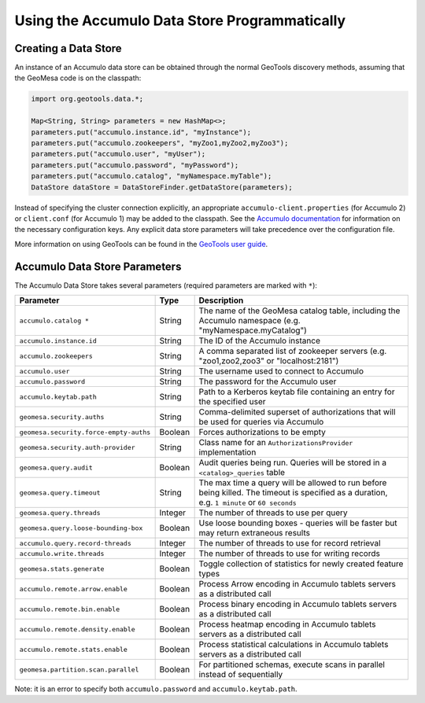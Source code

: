 Using the Accumulo Data Store Programmatically
==============================================

Creating a Data Store
---------------------

An instance of an Accumulo data store can be obtained through the normal GeoTools discovery methods, assuming
that the GeoMesa code is on the classpath:

.. code-block:: java

    import org.geotools.data.*;

    Map<String, String> parameters = new HashMap<>;
    parameters.put("accumulo.instance.id", "myInstance");
    parameters.put("accumulo.zookeepers", "myZoo1,myZoo2,myZoo3");
    parameters.put("accumulo.user", "myUser");
    parameters.put("accumulo.password", "myPassword");
    parameters.put("accumulo.catalog", "myNamespace.myTable");
    DataStore dataStore = DataStoreFinder.getDataStore(parameters);

Instead of specifying the cluster connection explicitly, an appropriate ``accumulo-client.properties`` (for Accumulo
2) or ``client.conf`` (for Accumulo 1) may be added to the classpath. See the
`Accumulo documentation <https://accumulo.apache.org/docs/2.x/getting-started/clients#creating-an-accumulo-client>`_
for information on the necessary configuration keys. Any explicit data store parameters will take precedence over
the configuration file.

More information on using GeoTools can be found in the `GeoTools user guide <http://docs.geotools.org/stable/userguide/>`_.

.. _accumulo_parameters:

Accumulo Data Store Parameters
------------------------------

The Accumulo Data Store takes several parameters (required parameters are marked with ``*``):

====================================== ======= ==========================================================================
Parameter                              Type    Description
====================================== ======= ==========================================================================
``accumulo.catalog *``                 String  The name of the GeoMesa catalog table, including the Accumulo namespace
                                               (e.g. "myNamespace.myCatalog")
``accumulo.instance.id``               String  The ID of the Accumulo instance
``accumulo.zookeepers``                String  A comma separated list of zookeeper servers (e.g. "zoo1,zoo2,zoo3"
                                               or "localhost:2181")
``accumulo.user``                      String  The username used to connect to Accumulo
``accumulo.password``                  String  The password for the Accumulo user
``accumulo.keytab.path``               String  Path to a Kerberos keytab file containing an entry for the specified user
``geomesa.security.auths``             String  Comma-delimited superset of authorizations that will be used for
                                               queries via Accumulo
``geomesa.security.force-empty-auths`` Boolean Forces authorizations to be empty
``geomesa.security.auth-provider``     String  Class name for an ``AuthorizationsProvider`` implementation
``geomesa.query.audit``                Boolean Audit queries being run. Queries will be stored in a
                                               ``<catalog>_queries`` table
``geomesa.query.timeout``              String  The max time a query will be allowed to run before being killed. The
                                               timeout is specified as a duration, e.g. ``1 minute`` or ``60 seconds``
``geomesa.query.threads``              Integer The number of threads to use per query
``geomesa.query.loose-bounding-box``   Boolean Use loose bounding boxes - queries will be faster but may return
                                               extraneous results
``accumulo.query.record-threads``      Integer The number of threads to use for record retrieval
``accumulo.write.threads``             Integer The number of threads to use for writing records
``geomesa.stats.generate``             Boolean Toggle collection of statistics for newly created feature types
``accumulo.remote.arrow.enable``       Boolean Process Arrow encoding in Accumulo tablets servers as a
                                               distributed call
``accumulo.remote.bin.enable``         Boolean Process binary encoding in Accumulo tablets servers as a
                                               distributed call
``accumulo.remote.density.enable``     Boolean Process heatmap encoding in Accumulo tablets servers as a
                                               distributed call
``accumulo.remote.stats.enable``       Boolean Process statistical calculations in Accumulo tablets servers as a
                                               distributed call
``geomesa.partition.scan.parallel``    Boolean For partitioned schemas, execute scans in parallel instead of sequentially
====================================== ======= ==========================================================================

Note: it is an error to specify both ``accumulo.password`` and ``accumulo.keytab.path``.
